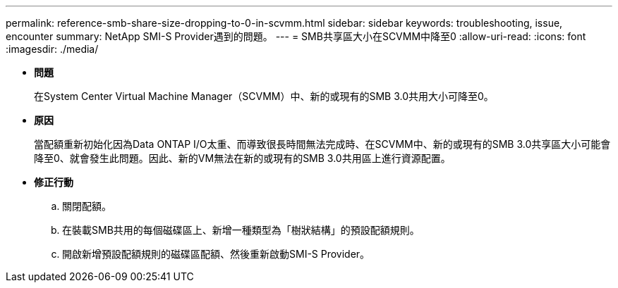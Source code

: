 ---
permalink: reference-smb-share-size-dropping-to-0-in-scvmm.html 
sidebar: sidebar 
keywords: troubleshooting, issue, encounter 
summary: NetApp SMI-S Provider遇到的問題。 
---
= SMB共享區大小在SCVMM中降至0
:allow-uri-read: 
:icons: font
:imagesdir: ./media/


* *問題*
+
在System Center Virtual Machine Manager（SCVMM）中、新的或現有的SMB 3.0共用大小可降至0。

* *原因*
+
當配額重新初始化因為Data ONTAP I/O太重、而導致很長時間無法完成時、在SCVMM中、新的或現有的SMB 3.0共享區大小可能會降至0、就會發生此問題。因此、新的VM無法在新的或現有的SMB 3.0共用區上進行資源配置。

* *修正行動*
+
.. 關閉配額。
.. 在裝載SMB共用的每個磁碟區上、新增一種類型為「樹狀結構」的預設配額規則。
.. 開啟新增預設配額規則的磁碟區配額、然後重新啟動SMI-S Provider。



